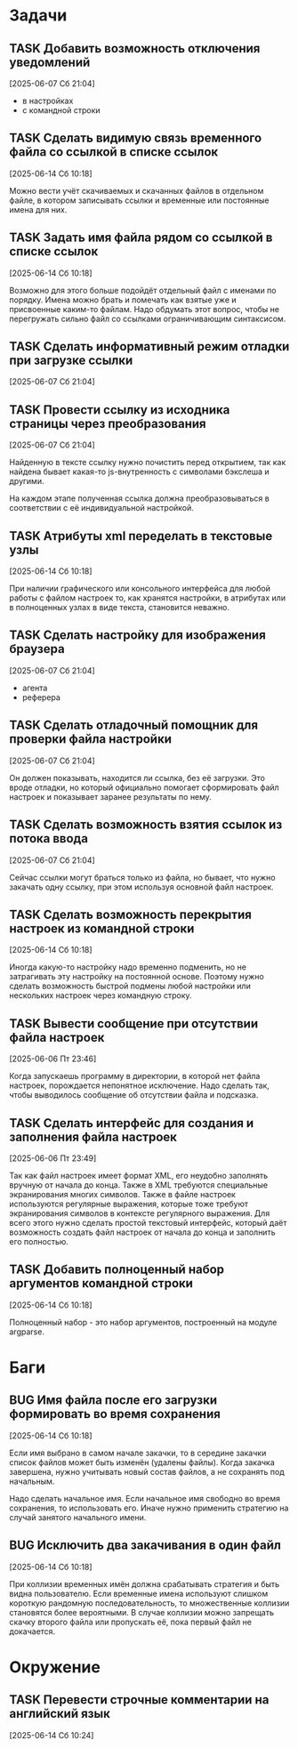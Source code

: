 #+STARTUP: content logdone hideblocks
#+TODO: TASK(t!) | DONE(d) CANCEL(c)
#+TODO: BUG(b!) | FIXED(f) REJECT(r)
#+PRIORITIES: A F C
#+TAGS: current(c) testing(t)
#+CONSTANTS: last_issue_id=21

* Задачи
  :PROPERTIES:
  :COLUMNS:  %3issue_id(ID) %4issue_type(TYPE) %TODO %40ITEM %SCHEDULED %DEADLINE %1PRIORITY
  :ARCHIVE:  tasks_archive.org::* Архив задач
  :END:

** TASK Добавить возможность отключения уведомлений
   :PROPERTIES:
   :issue_id: 1
   :issue_type: task
   :END:

   [2025-06-07 Сб 21:04]

   - в настройках
   - с командной строки

** TASK Сделать видимую связь временного файла со ссылкой в списке ссылок
   :PROPERTIES:
   :issue_id: 2
   :issue_type: task
   :END:

   [2025-06-14 Сб 10:18]

   Можно вести учёт скачиваемых и скачанных файлов в отдельном файле,
   в котором записывать ссылки и временные или постоянные имена для
   них.

** TASK Задать имя файла рядом со ссылкой в списке ссылок
   :PROPERTIES:
   :issue_id: 3
   :issue_type: task
   :END:

   [2025-06-14 Сб 10:18]

   Возможно для этого больше подойдёт отдельный файл с именами по
   порядку. Имена можно брать и помечать как взятые уже и присвоенные
   каким-то файлам. Надо обдумать этот вопрос, чтобы не перегружать
   сильно файл со ссылками ограничивающим синтаксисом.

** TASK Сделать информативный режим отладки при загрузке ссылки
   :PROPERTIES:
   :issue_id: 4
   :issue_type: task
   :END:

   [2025-06-07 Сб 21:04]

** TASK Провести ссылку из исходника страницы через преобразования
   :PROPERTIES:
   :issue_id: 5
   :issue_type: task
   :END:

   [2025-06-07 Сб 21:04]

   Найденную в тексте ссылку нужно почистить перед открытием, так как
   найдена бывает какая-то js-внутренность с символами бэкслеша и
   другими.

   На каждом этапе полученная ссылка должна преобразовываться в
   соответствии с её индивидуальной настройкой.

** TASK Атрибуты xml переделать в текстовые узлы
   :PROPERTIES:
   :issue_id: 6
   :issue_type: task
   :END:

   [2025-06-14 Сб 10:18]

   При наличии графического или консольного интерфейса для любой
   работы с файлом настроек то, как хранятся настройки, в атрибутах
   или в полноценных узлах в виде текста, становится неважно.

** TASK Сделать настройку для изображения браузера
   :PROPERTIES:
   :issue_id: 7
   :issue_type: task
   :END:

   [2025-06-07 Сб 21:04]

   - агента
   - реферера

** TASK Сделать отладочный помощник для проверки файла настройки
   :PROPERTIES:
   :issue_id: 8
   :issue_type: task
   :END:

   [2025-06-07 Сб 21:04]

   Он должен показывать, находится ли ссылка, без её загрузки. Это
   вроде отладки, но который официально помогает сформировать файл
   настроек и показывает заранее результаты по нему.

** TASK Сделать возможность взятия ссылок из потока ввода
   :PROPERTIES:
   :issue_id: 9
   :issue_type: task
   :END:

   [2025-06-07 Сб 21:04]

   Сейчас ссылки могут браться только из файла, но бывает, что нужно
   закачать одну ссылку, при этом используя основной файл настроек.

** TASK Сделать возможность перекрытия настроек из командной строки
   :PROPERTIES:
   :issue_id: 10
   :issue_type: task
   :END:

   [2025-06-14 Сб 10:18]

   Иногда какую-то настройку надо временно подменить, но не
   затрагивать эту настройку на постоянной основе. Поэтому нужно
   сделать возможность быстрой подмены любой настройки или нескольких
   настроек через командную строку.

** TASK Вывести сообщение при отсутствии файла настроек
   :PROPERTIES:
   :issue_id: 18
   :issue_type: task
   :END:

   [2025-06-06 Пт 23:46]

   Когда запускаешь программу в директории, в которой нет файла
   настроек, порождается непонятное исключение. Надо сделать так,
   чтобы выводилось сообщение об отсутствии файла и подсказка.

** TASK Сделать интерфейс для создания и заполнения файла настроек
   :PROPERTIES:
   :issue_id: 19
   :issue_type: task
   :END:

   [2025-06-06 Пт 23:49]

   Так как файл настроек имеет формат XML, его неудобно заполнять
   вручную от начала до конца. Также в XML требуются специальные
   экранирования многих символов. Также в файле настроек используются
   регулярные выражения, которые тоже требуют экранирования символов в
   контексте регулярного выражения. Для всего этого нужно сделать
   простой текстовый интерфейс, который даёт возможность создать файл
   настроек от начала до конца и заполнить его полностью.

** TASK Добавить полноценный набор аргументов командной строки
   :PROPERTIES:
   :issue_id: 21
   :issue_type: task
   :END:

   [2025-06-14 Сб 10:18]

   Полноценный набор - это набор аргументов, построенный на модуле
   argparse.

* Баги
  :PROPERTIES:
  :COLUMNS:  %3issue_id(ID) %4issue_type(TYPE) %TODO %40ITEM %SCHEDULED %DEADLINE %1PRIORITY
  :ARCHIVE:  tasks_archive.org::* Архив багов
  :END:

** BUG Имя файла после его загрузки формировать во время сохранения
   :PROPERTIES:
   :issue_id: 11
   :issue_type: bug
   :END:

   [2025-06-14 Сб 10:18]

   Если имя выбрано в самом начале закачки, то в середине закачки
   список файлов может быть изменён (удалены файлы). Когда закачка
   завершена, нужно учитывать новый состав файлов, а не сохранять под
   начальным.

   Надо сделать начальное имя. Если начальное имя свободно во время
   сохранения, то использовать его. Иначе нужно применить стратегию на
   случай занятого начального имени.

** BUG Исключить два закачивания в один файл
   :PROPERTIES:
   :issue_id: 12
   :issue_type: bug
   :END:

   [2025-06-14 Сб 10:18]

   При коллизии временных имён должна срабатывать стратегия и быть
   видна пользователю. Если временные имена используют слишком
   короткую рандомную последовательность, то множественные коллизии
   становятся более вероятными. В случае коллизии можно запрещать
   скачку второго файла или пропускать её, пока первый файл не
   докачается.

* Окружение
  :PROPERTIES:
  :COLUMNS:  %3issue_id(ID) %4issue_type(TYPE) %TODO %40ITEM %SCHEDULED %DEADLINE %1PRIORITY
  :ARCHIVE:  tasks_archive.org::* Архив окружения
  :END:

** TASK Перевести строчные комментарии на английский язык
   :PROPERTIES:
   :issue_id: 22
   :issue_type: task
   :END:

   [2025-06-14 Сб 10:24]
